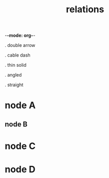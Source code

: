 -*-mode: org-*-

#+TITLE: relations
#+smmx-root-position: 800;800
#+TODO: IDEA TODO ACTV TEST DONT IGNR NOTE QUES | DONE

. double arrow
   :PROPERTIES:
   :smmx-position: 1046.25;727.5
   :smmx-relation: target="node-d" line-style=penCable source-arrow=filledArrow
   :was-main: t
   :END:

. cable dash
   :PROPERTIES:
   :smmx-position: 1182.5;821.25
   :smmx-relation: target="node-d" line-style=penCable source-arrow=singleArrow
   :smmx-relation: target="straight" line-style=penDashedDouble
   :was-main: t
   :END:

. thin solid
   :PROPERTIES:
   :smmx-position: 801.25;650
   :smmx-relation: target="node-d" line-style=penSolidThin
   :smmx-relation: target="node-a" line-style=penTapered
   :was-main: t
   :END:

. angled
   :PROPERTIES:
   :smmx-position: 950;570
   :smmx-relation: target="double-arrow" path-style=ortho
   :was-main: t
   :END:

. straight
   :PROPERTIES:
   :smmx-position: 1230;575
   :smmx-relation: target="double-arrow" line-style=penSolidThin path-style=straight target-arrow=filledArrow
   :smmx-relation: target="angled" line-style=penDashedThin
   :was-main: t
   :END:




* node A
   :PROPERTIES:
   :smmx-position: 640;805
   :END:
** node B
    :PROPERTIES:
    :smmx-position: 576.25;1047.5
    :smmx-relation: target="node-c" position=-1.88;36.25
    :smmx-relation: target="node-d" line-style=penAutoTapered color=#ffff0006
    :END:
* node C
   :PROPERTIES:
   :smmx-position: 885;1153.75
   :smmx-relation: target="node-a"
   :smmx-relation: target="cable-dash" position=96.88;27.5 line-style=penDouble
   :END:
* node D
   :PROPERTIES:
   :smmx-position: 940;891.25
   :smmx-relation: target="node-c" position=135;-38.75 target-arrow=filledArrow
   :END:
